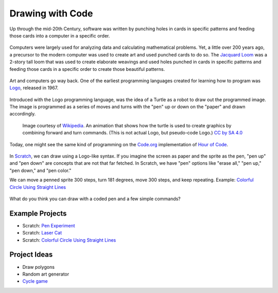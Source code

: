 Drawing with Code
=================

Up through the mid-20th Century, software was written by punching holes in cards in specific patterns and feeding those cards into a computer in a specific order.

.. figure:: images/drawing/computerPunchCards.jpg
    :width: 640px
    :alt: A woman looking at computer punch cards

Computers were largely used for analyzing data and calculating mathematical problems. Yet, a little over 200 years ago, a precursor to the modern computer was used to create art and used punched cards to do so.
The `Jacquard Loom <https://en.wikipedia.org/wiki/Jacquard_machine>`_ was a 2-story tall loom that was used to create elaborate weavings and used holes punched in cards in specific patterns and feeding those cards in a specific order to create those beautiful patterns.

.. figure:: images/drawing/jacquardLoomCards.jpg
    :width: 640px
    :alt: A feed of punched cards for a Jacqaurd Loom

Art and computers go way back. One of the earliest programming languages created for learning how to program was `Logo <https://en.wikipedia.org/wiki/Logo_(programming_language)>`_, released in 1967.

.. figure:: images/drawing/LOGO.jpg
    :width: 640px
    :alt: An example output of a Logo program

Introduced with the Logo programming language, was the idea of a Turtle as a robot to draw out the programmed image. The image is programmed as a series of moves and turns with the "pen" up or down on the "paper" and drawn accordingly.

.. figure:: images/drawing/Turtle-animation.gif
    :width: 256px
    :alt: An example of a turtle program drawing a multi-pointed star

    Image courtesy of `Wikipedia <https://commons.wikimedia.org/wiki/File:Turtle-animation.gif>`_. An animation that shows how the turtle is used to create graphics by combining forward and turn commands. (This is not actual Logo, but pseudo-code Logo.) `CC by SA 4.0 <https://commons.wikimedia.org/wiki/Category:CC-BY-SA-4.0>`_ 

Today, one might see the same kind of programming on the `Code.org <https://code.org/>`_ implementation of `Hour of Code <https://hourofcode.com>`_.

.. figure:: images/drawing/codeDotOrgMaze.jpg
    :width: 225px
    :alt: An example of a code dot org maze that has roots in Logo

In `Scratch <https://scratch.mit.edu>`_, we can draw using a Logo-like syntax. If you imagine the screen as paper and the sprite as the pen, "pen up" and "pen down" are concepts that are not that far fetched. In Scratch, we have "pen" options like "erase all," "pen up," "pen down," and "pen color."

We can move a penned sprite 300 steps, turn 181 degrees, move 300 steps, and keep repeating. Example: `Colorful Circle Using Straight Lines <https://scratch.mit.edu/projects/335837527/>`_

.. figure:: images/drawing/scratchPen.png
    :width: 640px
    :alt: Example code in Scratch for drawing a solid circle

What do you think you can draw with a coded pen and a few simple commands?

****************
Example Projects
****************

- Scratch: `Pen Experiment <https://scratch.mit.edu/projects/335825017/>`_
- Scratch: `Laser Cat <https://scratch.mit.edu/projects/24928894/>`_
- Scratch: `Colorful Circle Using Straight Lines <https://scratch.mit.edu/projects/335837527/>`_

*************
Project Ideas
*************

- Draw polygons
- Random art generator
- `Cycle game <http://cycleblob.com/>`_

